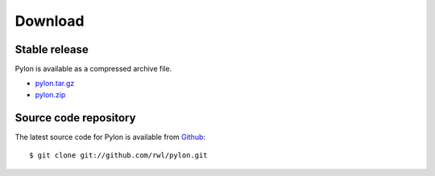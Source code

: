 .. _download:

========
Download
========

Stable release
---------------

Pylon is available as a compressed archive file.

* `pylon.tar.gz <http://github.com/rwl/pylon/tarball/master>`_
* `pylon.zip <http://github.com/rwl/pylon/zipball/master>`_

Source code repository
----------------------

The latest source code for Pylon is available from `Github
<http://www.github.com/rwl/pylon.git>`_::

    $ git clone git://github.com/rwl/pylon.git
